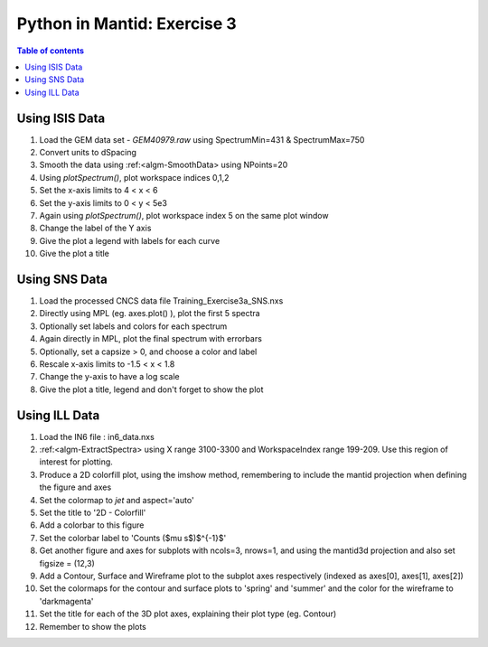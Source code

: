 .. _03_pim_ex_3:

============================
Python in Mantid: Exercise 3
============================

.. contents:: Table of contents
    :local:


Using ISIS Data
===============

#. Load the GEM data set - `GEM40979.raw` using SpectrumMin=431 & SpectrumMax=750
#. Convert units to dSpacing
#. Smooth the data using :ref:<algm-SmoothData> using NPoints=20

#. Using `plotSpectrum()`, plot workspace indices 0,1,2
#. Set the x-axis limits to 4 < x < 6
#. Set the y-axis limits to 0 < y < 5e3

#. Again using `plotSpectrum()`, plot workspace index 5 on the same plot window
#. Change the label of the Y axis
#. Give the plot a legend with labels for each curve
#. Give the plot a title


Using SNS Data
==============

#. Load the processed CNCS data file Training_Exercise3a_SNS.nxs
#. Directly using MPL (eg. axes.plot() ), plot the first 5 spectra
#. Optionally set labels and colors for each spectrum

#. Again directly in MPL, plot the final spectrum with errorbars
#. Optionally, set a capsize > 0, and choose a color and label

#. Rescale x-axis limits to -1.5 < x < 1.8
#. Change the y-axis to have a log scale
#. Give the plot a title, legend and don't forget to show the plot


Using ILL Data
==============

#. Load the IN6 file : in6_data.nxs
#. :ref:<algm-ExtractSpectra> using X range 3100-3300 and WorkspaceIndex range 199-209. Use this region of interest for plotting.

#. Produce a 2D colorfill plot, using the imshow method, remembering to include the mantid projection when defining the figure and axes
#. Set the colormap to `jet` and aspect='auto'
#. Set the title to '2D - Colorfill'
#. Add a colorbar to this figure
#. Set the colorbar label to 'Counts ($\mu s$)$^{-1}$' 

#. Get another figure and axes for subplots with ncols=3, nrows=1, and using the mantid3d projection and also set figsize = (12,3)
#. Add a Contour, Surface and Wireframe plot to the subplot axes respectively (indexed as axes[0], axes[1], axes[2])
#. Set the colormaps for the contour and surface plots to 'spring' and 'summer' and the color for the wireframe to 'darkmagenta'
#. Set the title for each of the 3D plot axes, explaining their plot type (eg. Contour)

#. Remember to show the plots

